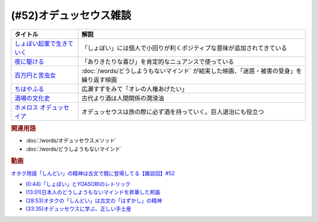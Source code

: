 .. _雑談52参考文献:

.. :ref:`雑談52参考文献 <雑談52参考文献>`

(#52)オデュッセウス雑談
========================================

.. raw:: html
  
  <!--しょぼい起業で生きていく--><a href="https://www.amazon.co.jp/%E3%81%97%E3%82%87%E3%81%BC%E3%81%84%E8%B5%B7%E6%A5%AD%E3%81%A7%E7%94%9F%E3%81%8D%E3%81%A6%E3%81%84%E3%81%8F-%E3%81%88%E3%82%89%E3%81%84%E3%81%A6%E3%82%93%E3%81%A1%E3%82%87%E3%81%86/dp/4781617336?dchild=1&keywords=%E3%81%97%E3%82%87%E3%81%BC%E3%81%84%E8%B5%B7%E6%A5%AD%E3%81%A7%E7%94%9F%E3%81%8D%E3%81%A6%E3%81%84%E3%81%8F&qid=1630712283&sr=8-1&linkCode=li1&tag=takaoutputblo-22&linkId=d721b1478882435eb9e8ca1fbd4d60e0&language=ja_JP&ref_=as_li_ss_il" target="_blank"><img border="0" src="//ws-fe.amazon-adsystem.com/widgets/q?_encoding=UTF8&ASIN=4781617336&Format=_SL110_&ID=AsinImage&MarketPlace=JP&ServiceVersion=20070822&WS=1&tag=takaoutputblo-22&language=ja_JP" ></a><img src="https://ir-jp.amazon-adsystem.com/e/ir?t=takaoutputblo-22&language=ja_JP&l=li1&o=9&a=4781617336" width="1" height="1" border="0" alt="" style="border:none !important; margin:0px !important;" />
  <!--夜に駆ける--><a href="https://amzn.to/3yvP98T" target="_blank"><img border="0" src="https://m.media-amazon.com/images/I/41JgngzPRTL._UX358_FMwebp_QL85_.jpg" width="100"></a>
  <!--百万円と苦虫女--><a href="https://www.amazon.co.jp/%E7%99%BE%E4%B8%87%E5%86%86%E3%81%A8%E8%8B%A6%E8%99%AB%E5%A5%B3-DVD-%E8%92%BC%E4%BA%95%E5%84%AA/dp/B001IKYRGE?__mk_ja_JP=%E3%82%AB%E3%82%BF%E3%82%AB%E3%83%8A&crid=17P4QJ4632XWR&keywords=%E7%99%BE%E4%B8%87%E5%86%86%E3%81%A8%E8%8B%A6%E8%99%AB%E5%A5%B3&qid=1652189622&s=dvd&sprefix=%E7%99%BE%E4%B8%87%E5%86%86%E3%81%A8%E8%8B%A6%E8%99%AB%E5%A5%B3%2Cdvd%2C165&sr=1-1&linkCode=li1&tag=takaoutputblo-22&linkId=ab7077d4d6869c090a330635990f0392&language=ja_JP&ref_=as_li_ss_il" target="_blank"><img border="0" src="//ws-fe.amazon-adsystem.com/widgets/q?_encoding=UTF8&ASIN=B001IKYRGE&Format=_SL110_&ID=AsinImage&MarketPlace=JP&ServiceVersion=20070822&WS=1&tag=takaoutputblo-22&language=ja_JP" ></a><img src="https://ir-jp.amazon-adsystem.com/e/ir?t=takaoutputblo-22&language=ja_JP&l=li1&o=9&a=B001IKYRGE" width="1" height="1" border="0" alt="" style="border:none !important; margin:0px !important;" />
  <!--ちはやふる--><a href="https://www.amazon.co.jp/%E3%81%A1%E3%81%AF%E3%82%84%E3%81%B5%E3%82%8B-%E4%B8%8A%E3%81%AE%E5%8F%A5-DVD-%E5%BA%83%E7%80%AC%E3%81%99%E3%81%9A/dp/B0878ZT5XP?_encoding=UTF8&qid=1652190517&sr=1-6&linkCode=li1&tag=takaoutputblo-22&linkId=40eaeee59728b4f96088493b9070b99a&language=ja_JP&ref_=as_li_ss_il" target="_blank"><img border="0" src="//ws-fe.amazon-adsystem.com/widgets/q?_encoding=UTF8&ASIN=B0878ZT5XP&Format=_SL110_&ID=AsinImage&MarketPlace=JP&ServiceVersion=20070822&WS=1&tag=takaoutputblo-22&language=ja_JP" ></a><img src="https://ir-jp.amazon-adsystem.com/e/ir?t=takaoutputblo-22&language=ja_JP&l=li1&o=9&a=B0878ZT5XP" width="1" height="1" border="0" alt="" style="border:none !important; margin:0px !important;" />
  <!--酒場の文化史--><a href="https://www.amazon.co.jp/%E9%85%92%E5%A0%B4%E3%81%AE%E6%96%87%E5%8C%96%E5%8F%B2-%E8%AC%9B%E8%AB%87%E7%A4%BE%E5%AD%A6%E8%A1%93%E6%96%87%E5%BA%AB-%E6%B5%B7%E9%87%8E%E5%BC%98-ebook/dp/B00PSE2X7G?dchild=1&keywords=%E9%85%92%E5%A0%B4%E3%81%AE%E6%96%87%E5%8C%96%E5%8F%B2&qid=1630712110&sr=8-1&linkCode=li1&tag=takaoutputblo-22&linkId=1c01533ebf735260c2ac80fb83f657d0&language=ja_JP&ref_=as_li_ss_il" target="_blank"><img border="0" src="//ws-fe.amazon-adsystem.com/widgets/q?_encoding=UTF8&ASIN=B00PSE2X7G&Format=_SL110_&ID=AsinImage&MarketPlace=JP&ServiceVersion=20070822&WS=1&tag=takaoutputblo-22&language=ja_JP" ></a><img src="https://ir-jp.amazon-adsystem.com/e/ir?t=takaoutputblo-22&language=ja_JP&l=li1&o=9&a=B00PSE2X7G" width="1" height="1" border="0" alt="" style="border:none !important; margin:0px !important;" />
  <!--ホメロス オデュッセイア--><a href="https://www.amazon.co.jp/%E3%83%9B%E3%83%A1%E3%83%AD%E3%82%B9-%E3%82%AA%E3%83%87%E3%83%A5%E3%83%83%E3%82%BB%E3%82%A4%E3%82%A2-%E5%B2%A9%E6%B3%A2%E6%96%87%E5%BA%AB-%E6%9D%BE%E5%B9%B3-%E5%8D%83%E7%A7%8B-ebook/dp/B00QT9X6YI?__mk_ja_JP=%E3%82%AB%E3%82%BF%E3%82%AB%E3%83%8A&dchild=1&keywords=%E3%82%AA%E3%83%87%E3%83%A5%E3%83%83%E3%82%BB%E3%82%A4%E3%82%A2&qid=1630712202&sr=8-1&linkCode=li1&tag=takaoutputblo-22&linkId=cb8eeed986104d04b2be9040e5bb3aab&language=ja_JP&ref_=as_li_ss_il" target="_blank"><img border="0" src="//ws-fe.amazon-adsystem.com/widgets/q?_encoding=UTF8&ASIN=B00QT9X6YI&Format=_SL110_&ID=AsinImage&MarketPlace=JP&ServiceVersion=20070822&WS=1&tag=takaoutputblo-22&language=ja_JP" ></a><img src="https://ir-jp.amazon-adsystem.com/e/ir?t=takaoutputblo-22&language=ja_JP&l=li1&o=9&a=B00QT9X6YI" width="1" height="1" border="0" alt="" style="border:none !important; margin:0px !important;" />

+-----------------------------+-------------------------------------------------------------------------------------------+
|          タイトル           |                                           解説                                            |
+=============================+===========================================================================================+
| `しょぼい起業で生きていく`_ | 「しょぼい」には個人で小回りが利くポジティブな意味が追加されてきている                    |
+-----------------------------+-------------------------------------------------------------------------------------------+
| `夜に駆ける`_               | 「ありきたりな喜び」を肯定的なニュアンスで使っている                                      |
+-----------------------------+-------------------------------------------------------------------------------------------+
| `百万円と苦虫女`_           | :doc:`/words/どうしようもないマインド` が結実した映画、「迷惑・被害の受身」を繰り返す映画 |
+-----------------------------+-------------------------------------------------------------------------------------------+
| `ちはやふる`_               | 広瀬すずをみて「オレの人権あげたい」                                                      |
+-----------------------------+-------------------------------------------------------------------------------------------+
| `酒場の文化史`_             | 古代より酒は人間関係の潤滑油                                                              |
+-----------------------------+-------------------------------------------------------------------------------------------+
| `ホメロス オデュッセイア`_  | オデュッセウスは旅の際に必ず酒を持っていく。巨人退治にも役立つ                            |
+-----------------------------+-------------------------------------------------------------------------------------------+

.. _ホメロス オデュッセイア: https://amzn.to/38mcfUJ
.. _酒場の文化史: https://amzn.to/3Fv4aJu
.. _ちはやふる: https://amzn.to/3FyetNd
.. _百万円と苦虫女: https://amzn.to/3M0L28U
.. _夜に駆ける: https://amzn.to/3PaZTQ8
.. _しょぼい起業で生きていく: https://amzn.to/3L64T4Z

.. rubric:: 関連用語
* :doc:`/words/オデュッセウスメソッド` 
* :doc:`/words/どうしようもないマインド`

.. rubric:: 動画
`オタク用語「しんどい」の精神は古文で既に登場してる【雑談回】#52 <https://youtu.be/FLq-XlEvxak>`_ 

* `(0:44)「しょぼい」とYOASOBIのレトリック <https://youtu.be/FLq-XlEvxak?t=44s>`_ 
* `(13:01)日本人のどうしようもないマインドを昇華した邦画 <https://youtu.be/FLq-XlEvxak?t=781s>`_ 
* `(28:53)オタクの「しんどい」は古文の「はずかし」の精神 <https://youtu.be/FLq-XlEvxak?t=1733s>`_ 
* `(33:35)オデュッセウスに学ぶ、正しい手土産 <https://youtu.be/FLq-XlEvxak?t=2015s>`_ 

